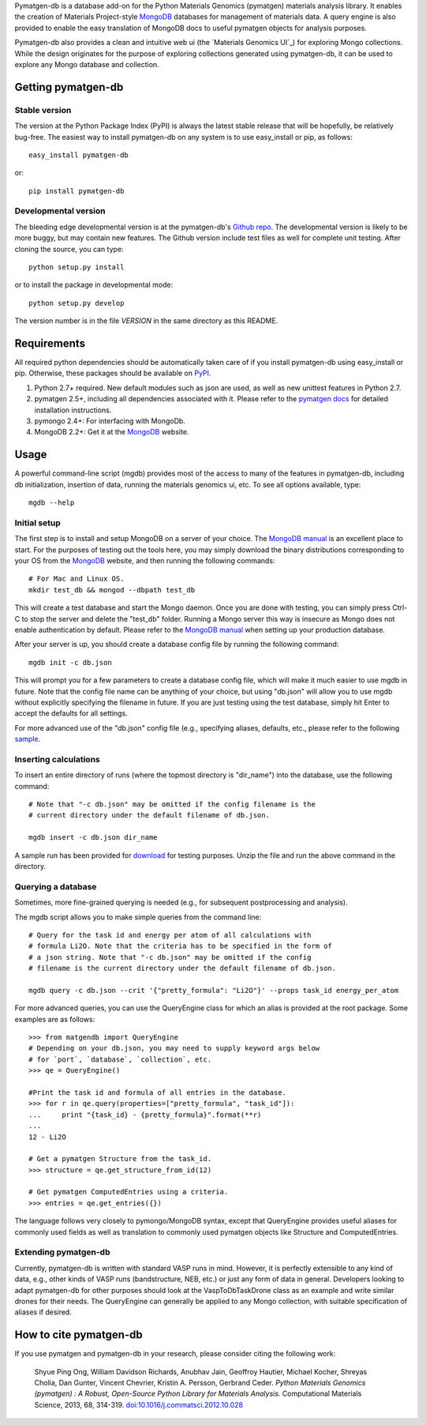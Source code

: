 Pymatgen-db is a database add-on for the Python Materials Genomics (pymatgen)
materials analysis library. It enables the creation of Materials
Project-style `MongoDB`_ databases for management of materials data. A query
engine is also provided to enable the easy translation of MongoDB docs to
useful pymatgen objects for analysis purposes.

Pymatgen-db also provides a clean and intuitive web ui (the
`Materials Genomics UI`_) for exploring Mongo collections. While the design
originates for the purpose of exploring collections generated using
pymatgen-db, it can be used to explore any Mongo database and collection.

Getting pymatgen-db
===================

Stable version
--------------

The version at the Python Package Index (PyPI) is always the latest stable
release that will be hopefully, be relatively bug-free. The easiest way to
install pymatgen-db on any system is to use easy_install or pip, as follows::

    easy_install pymatgen-db

or::

    pip install pymatgen-db

Developmental version
---------------------

The bleeding edge developmental version is at the pymatgen-db's `Github repo
<https://github.com/materialsproject/pymatgen-db>`_. The developmental
version is likely to be more buggy, but may contain new features. The
Github version include test files as well for complete unit testing. After
cloning the source, you can type::

    python setup.py install

or to install the package in developmental mode::

    python setup.py develop

The version number is in the file `VERSION` in the same directory as this
README.

Requirements
============

All required python dependencies should be automatically taken care of if you
install pymatgen-db using easy_install or pip. Otherwise, these packages should
be available on `PyPI <http://pypi.python.org>`_.

1. Python 2.7+ required. New default modules such as json are used, as well as
   new unittest features in Python 2.7.
2. pymatgen 2.5+, including all dependencies associated with it. Please refer
   to the `pymatgen docs <http://pythonhosted.org//pymatgen>`_ for detailed
   installation instructions.
3. pymongo 2.4+: For interfacing with MongoDb.
4. MongoDB 2.2+: Get it at the `MongoDB`_ website.

Usage
=====

A powerful command-line script (mgdb) provides most of the access to many of
the features in pymatgen-db, including db initialization, insertion of data,
running the materials genomics ui, etc. To see all options available, type::

    mgdb --help

Initial setup
-------------

The first step is to install and setup MongoDB on a server of your choice.
The `MongoDB manual`_ is an excellent place to start. For the purposes of
testing out the tools here, you may simply download the binary distributions
corresponding to your OS from the `MongoDB`_ website, and then running the
following commands::

    # For Mac and Linux OS.
    mkdir test_db && mongod --dbpath test_db

This will create a test database and start the Mongo daemon. Once you are
done with testing, you can simply press Ctrl-C to stop the server and delete
the "test_db" folder. Running a Mongo server this way is insecure as Mongo
does not enable authentication by default. Please refer to the `MongoDB
manual`_ when setting up your production database.

After your server is up, you should create a database config file by running
the following command::

    mgdb init -c db.json


This will prompt you for a few parameters to create a database config file,
which will make it much easier to use mgdb in future. Note that the config file
name can be anything of your choice, but using "db.json" will allow you to use
mgdb without explicitly specifying the filename in future. If you are just
testing using the test database, simply hit Enter to accept the defaults for
all settings.

For more advanced use of the "db.json" config file (e.g., specifying aliases,
defaults, etc., please refer to the following `sample
<http://pythonhosted.org/pymatgen-db/_static/db.json>`_.

Inserting calculations
----------------------

To insert an entire directory of runs (where the topmost directory is
"dir_name") into the database, use the following command::

    # Note that "-c db.json" may be omitted if the config filename is the
    # current directory under the default filename of db.json.

    mgdb insert -c db.json dir_name

A sample run has been provided for `download
<http://pythonhosted.org/pymatgen-db/_static/Li2O.zip>`_ for testing
purposes. Unzip the file and run the above command in the directory.

Querying a database
-------------------

Sometimes, more fine-grained querying is needed (e.g., for subsequent
postprocessing and analysis).

The mgdb script allows you to make simple queries from the command line::

    # Query for the task id and energy per atom of all calculations with
    # formula Li2O. Note that the criteria has to be specified in the form of
    # a json string. Note that "-c db.json" may be omitted if the config
    # filename is the current directory under the default filename of db.json.

    mgdb query -c db.json --crit '{"pretty_formula": "Li2O"}' --props task_id energy_per_atom

For more advanced queries, you can use the QueryEngine class for which an
alias is provided at the root package. Some examples are as follows::

    >>> from matgendb import QueryEngine
    # Depending on your db.json, you may need to supply keyword args below
    # for `port`, `database`, `collection`, etc.
    >>> qe = QueryEngine()

    #Print the task id and formula of all entries in the database.
    >>> for r in qe.query(properties=["pretty_formula", "task_id"]):
    ...     print "{task_id} - {pretty_formula}".format(**r)
    ...
    12 - Li2O

    # Get a pymatgen Structure from the task_id.
    >>> structure = qe.get_structure_from_id(12)

    # Get pymatgen ComputedEntries using a criteria.
    >>> entries = qe.get_entries({})

The language follows very closely to pymongo/MongoDB syntax, except that
QueryEngine provides useful aliases for commonly used fields as well as
translation to commonly used pymatgen objects like Structure and
ComputedEntries.

Extending pymatgen-db
---------------------

Currently, pymatgen-db is written with standard VASP runs in mind. However,
it is perfectly extensible to any kind of data, e.g., other kinds of VASP runs
(bandstructure, NEB, etc.) or just any form of data in general. Developers
looking to adapt pymatgen-db for other purposes should look at the
VaspToDbTaskDrone class as an example and write similar drones for their
needs. The QueryEngine can generally be applied to any Mongo collection,
with suitable specification of aliases if desired.

How to cite pymatgen-db
=======================

If you use pymatgen and pymatgen-db in your research, please consider citing
the following work:

    Shyue Ping Ong, William Davidson Richards, Anubhav Jain, Geoffroy Hautier,
    Michael Kocher, Shreyas Cholia, Dan Gunter, Vincent Chevrier, Kristin A.
    Persson, Gerbrand Ceder. *Python Materials Genomics (pymatgen) : A Robust,
    Open-Source Python Library for Materials Analysis.* Computational
    Materials Science, 2013, 68, 314-319. `doi:10.1016/j.commatsci.2012.10.028
    <http://dx.doi.org/10.1016/j.commatsci.2012.10.028>`_

.. _`MongoDB` : http://www.mongodb.org/
.. _`Github repo` : https://github.com/materialsproject/pymatgen-db
.. _`MongoDB manual` : http://docs.mongodb.org/manual/
